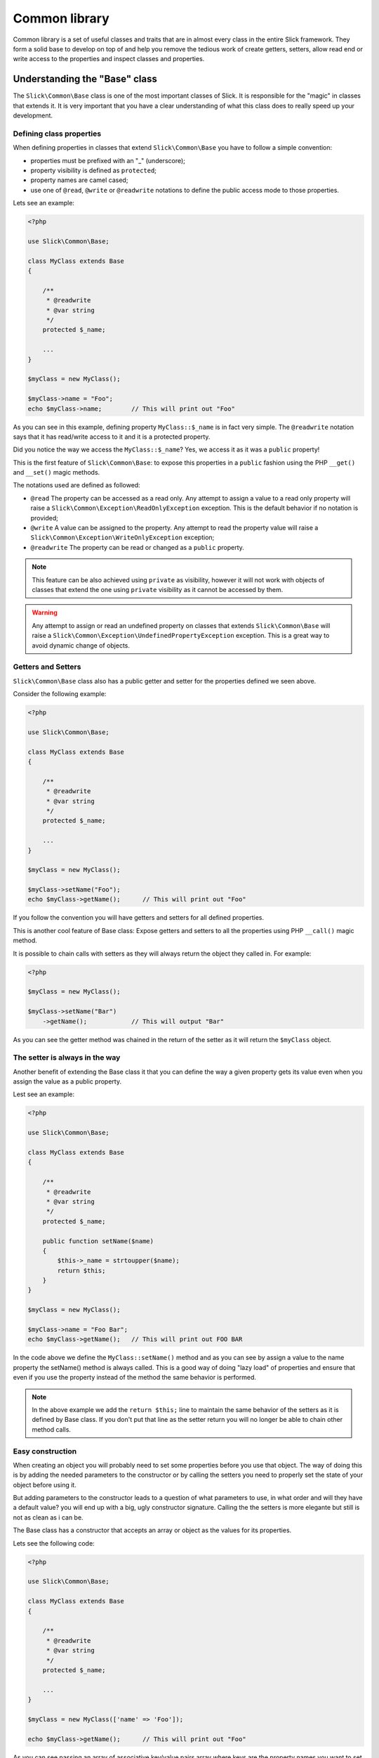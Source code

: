 .. Common library

Common library
~~~~~~~~~~~~~~
Common library is a set of useful classes and traits that are in almost every class
in the entire Slick framework. They form a solid base to develop on top of and help
you remove the tedious work of create getters, setters, allow read end or write access
to the properties and inspect classes and properties.

Understanding the "Base" class
------------------------------
The ``Slick\Common\Base`` class is one of the most important classes of Slick. It is responsible for the
"magic" in classes that extends it. It is very important that you have a clear understanding of what
this class does to really speed up your development.

Defining class properties
"""""""""""""""""""""""""
When defining properties in classes that extend ``Slick\Common\Base`` you have to follow a simple convention:

- properties must be prefixed with an "_" (underscore);
- property visibility is defined as ``protected``;
- property names are camel cased;
- use one of ``@read``, ``@write`` or ``@readwrite`` notations to define the public access mode to those properties.

Lets see an example:

.. code-block:: php

    <?php

    use Slick\Common\Base;

    class MyClass extends Base
    {

        /**
         * @readwrite
         * @var string
         */
        protected $_name;

        ...
    }

    $myClass = new MyClass();

    $myClass->name = "Foo";
    echo $myClass->name;        // This will print out "Foo"


As you can see in this example, defining property ``MyClass::$_name`` is in fact very simple. The ``@readwrite``
notation says that it has read/write access to it and it is a protected property.

Did you notice the way we access the ``MyClass::$_name``? Yes, we access it as it was a ``public`` property!

This is the first feature of ``Slick\Common\Base``: to expose this properties in a ``public`` fashion
using the PHP ``__get()`` and ``__set()`` magic methods.

The notations used are defined as followed:

* ``@read`` The property can be accessed as a read only. Any attempt to assign a value to a read only property will raise a ``Slick\Common\Exception\ReadOnlyException`` exception. This is the default behavior if no notation is provided;
* ``@write`` A value can be assigned to the property. Any attempt to read the property value will raise a ``Slick\Common\Exception\WriteOnlyException`` exception;
* ``@readwrite`` The property can be read or changed as a ``public`` property.


.. note::

    This feature can be also achieved using ``private`` as visibility, however it will not work with objects
    of classes that extend the one using ``private`` visibility as it cannot be accessed by them.

.. warning::

    Any attempt to assign or read an undefined property on classes that extends ``Slick\Common\Base`` will
    raise a ``Slick\Common\Exception\UndefinedPropertyException`` exception. This is a great way to avoid
    dynamic change of objects.


Getters and Setters
"""""""""""""""""""
``Slick\Common\Base`` class also has a public getter and setter for the properties defined we seen above.

Consider the following example:

.. code-block:: php

    <?php

    use Slick\Common\Base;

    class MyClass extends Base
    {

        /**
         * @readwrite
         * @var string
         */
        protected $_name;

        ...
    }

    $myClass = new MyClass();

    $myClass->setName("Foo");
    echo $myClass->getName();      // This will print out "Foo"

If you follow the convention you will have getters and setters for all defined properties.

This is another cool feature of Base class: Expose getters and setters to all the properties using
PHP ``__call()`` magic method.

It is possible to chain calls with setters as they will always return the object they called in.
For example:

.. code-block:: php

    <?php

    $myClass = new MyClass();

    $myClass->setName("Bar")
        ->getName();            // This will output "Bar"


As you can see the getter method was chained in the return of the setter as it will return the ``$myClass`` object.

The setter is always in the way
"""""""""""""""""""""""""""""""
Another benefit of extending the Base class it that you can define the way a given property gets its value
even when you assign the value as a public property.

Lest see an example:

.. code-block:: php

    <?php

    use Slick\Common\Base;

    class MyClass extends Base
    {

        /**
         * @readwrite
         * @var string
         */
        protected $_name;

        public function setName($name)
        {
            $this->_name = strtoupper($name);
            return $this;
        }
    }

    $myClass = new MyClass();

    $myClass->name = "Foo Bar";
    echo $myClass->getName();   // This will print out FOO BAR

In the code above we define the ``MyClass::setName()`` method and as you can see by assign a value to the
name property the setName() method is always called.
This is a good way of doing "lazy load" of properties and ensure that even if you use the property instead of
the method the same behavior is performed.

.. note::

    In the above example we add the ``return $this;`` line to maintain the same behavior of the setters
    as it is defined by Base class. If you don't put that line as the setter return you will no longer
    be able to chain other method calls.

Easy construction
"""""""""""""""""
When creating an object you will probably need to set some properties before you use that object. The way of
doing this is by adding the needed parameters to the constructor or by calling the setters you need to properly
set the state of your object before using it.

But adding parameters to the constructor leads to a question of what parameters to use, in what order and will they
have a default value? you will end up with a big, ugly constructor signature.
Calling the the setters is more elegante but still is not as clean as i can be.

The Base class has a constructor that accepts an array or object as the values for its properties.

Lets see the following code:

.. code-block:: php

    <?php

    use Slick\Common\Base;

    class MyClass extends Base
    {

        /**
         * @readwrite
         * @var string
         */
        protected $_name;

        ...
    }

    $myClass = new MyClass(['name' => 'Foo']);

    echo $myClass->getName();      // This will print out "Foo"

As you can see passing an array of associative key/value pairs array where keys are the property names you want to set
when creating the object is a more elegant and flexible way of setting the object state before using it.

.. warning::

    If in your class you need to define a constructor always remember that you will need to call
    ``parent::__construct()`` cause it will raise an exception if you do not do so.

Creating Singletons
-------------------
If you need to create a singleton object and have all the ``Slick\Common\Base`` behavior this Slick component
also have a ``Slick\Common\BaseSingleton`` that implements the ``Slick\Common\SingletonInterface`` witch has
the getInstance() method you need to define.

Lets see an example:

.. code-block:: php

    <?php

    use Slick\Common\BaseSingleton;

    class MyClass extends BaseSingleton
    {

        /**
         * @readwrite
         * @var string
         */
        protected $_name;

        private static $_instance;

        public static function getInstance($options = array())
        {

            if (is_null(static::$_instance)) {
                static::$_instance = new Static($options);
            }
            return static::$_instance;
        }
    }

    $myClass = MyClass::getInstance(['name' => 'Foo']);

    echo $myClass->getName();   // This will print out "Foo"

All the features are present in SingletonBase class and you only need to implement the getInstance() method.